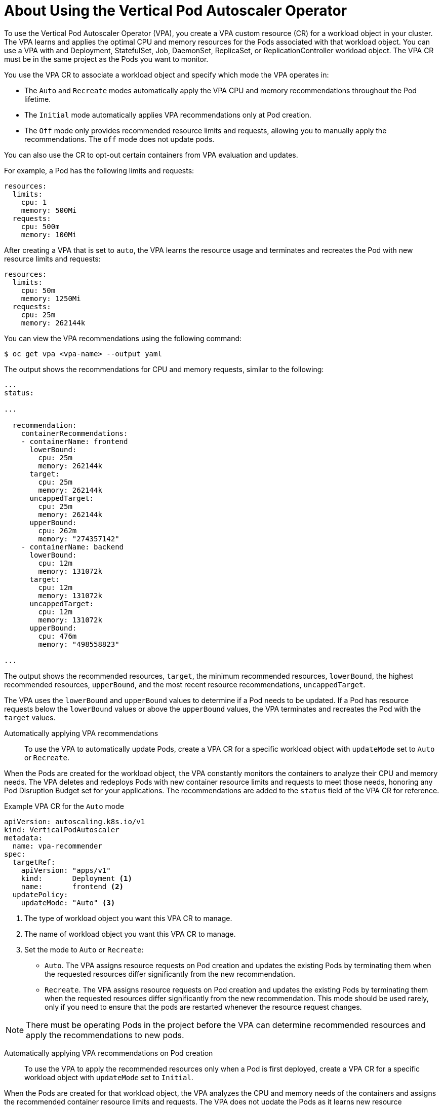 // Module included in the following assemblies:
//
// * nodes/nodes-vertical-autoscaler.adoc

[id="nodes-pods-vertical-autoscaler-using-about_{context}"]
= About Using the Vertical Pod Autoscaler Operator

To use the Vertical Pod Autoscaler Operator (VPA), you create a VPA custom resource (CR) for a workload object in your cluster. The VPA learns and applies the optimal CPU and memory resources for the Pods associated with that workload object. You can use a VPA with and Deployment, StatefulSet, Job, DaemonSet, ReplicaSet, or ReplicationController workload object. The VPA CR must be in the same project as the Pods you want to monitor.

You use the VPA CR to associate a workload object and specify which mode the VPA operates in:

* The `Auto` and `Recreate` modes automatically apply the VPA CPU and memory recommendations throughout the Pod lifetime.
* The `Initial` mode automatically applies VPA recommendations only at Pod creation.
* The `Off` mode only provides recommended resource limits and requests, allowing you to manually apply the recommendations. The `off` mode does not update pods.

You can also use the CR to opt-out certain containers from VPA evaluation and updates.

For example, a Pod has the following limits and requests:

[source,yaml]
----
resources:
  limits:
    cpu: 1
    memory: 500Mi
  requests:
    cpu: 500m
    memory: 100Mi
----

After creating a VPA that is set to `auto`, the VPA learns the resource usage and terminates and recreates the Pod with new resource limits and requests:

[source,yaml]
----
resources:
  limits:
    cpu: 50m
    memory: 1250Mi
  requests:
    cpu: 25m
    memory: 262144k
----

You can view the VPA recommendations using the following command:

----
$ oc get vpa <vpa-name> --output yaml
----

The output shows the recommendations for CPU and memory requests, similar to the following:

----
...
status:

...

  recommendation:
    containerRecommendations:
    - containerName: frontend
      lowerBound:
        cpu: 25m
        memory: 262144k
      target:
        cpu: 25m
        memory: 262144k
      uncappedTarget:
        cpu: 25m
        memory: 262144k
      upperBound:
        cpu: 262m
        memory: "274357142"
    - containerName: backend
      lowerBound:
        cpu: 12m
        memory: 131072k
      target:
        cpu: 12m
        memory: 131072k
      uncappedTarget:
        cpu: 12m
        memory: 131072k
      upperBound:
        cpu: 476m
        memory: "498558823"

...
----

The output shows the recommended resources, `target`, the minimum recommended resources, `lowerBound`, the highest recommended resources, `upperBound`, and the most recent  resource recommendations, `uncappedTarget`. 

The VPA uses the `lowerBound` and `upperBound` values to determine if a Pod needs to be updated. If a Pod has resource requests below the `lowerBound` values or above the `upperBound` values, the VPA terminates and recreates the Pod with the `target` values. 

Automatically applying VPA recommendations::
To use the VPA to automatically update Pods, create a VPA CR for a specific workload object with `updateMode` set to `Auto` or `Recreate`. 

When the Pods are created for the workload object, the VPA constantly monitors the containers to analyze their CPU and memory needs. The VPA deletes and redeploys Pods with new container resource limits and requests to meet those needs, honoring any Pod Disruption Budget set for your applications. The recommendations are added to the `status` field of the VPA CR for reference.

.Example VPA CR for the `Auto` mode
[source, yaml]
----
apiVersion: autoscaling.k8s.io/v1
kind: VerticalPodAutoscaler
metadata:
  name: vpa-recommender
spec:
  targetRef:
    apiVersion: "apps/v1"
    kind:       Deployment <1>
    name:       frontend <2>
  updatePolicy:
    updateMode: "Auto" <3>
----
<1> The type of workload object you want this VPA CR to manage.
<2> The name of workload object you want this VPA CR to manage.
<3> Set the mode to `Auto` or `Recreate`:
* `Auto`. The VPA assigns resource requests on Pod creation and updates the existing Pods by terminating them when the requested resources differ significantly from the new recommendation. 
* `Recreate`. The VPA assigns resource requests on Pod creation and updates the existing Pods by terminating them when the requested resources differ significantly from the new recommendation. This mode should be used rarely, only if you need to ensure that the pods are restarted whenever the resource request changes. 

[NOTE]
====
There must be operating Pods in the project before the VPA can determine recommended resources and apply the recommendations to new pods. 
====

Automatically applying VPA recommendations on Pod creation::
To use the VPA to apply the recommended resources only when a Pod is first deployed, create a VPA CR for a specific workload object with `updateMode` set to `Initial`.

When the Pods are created for that workload object, the VPA analyzes the CPU and memory needs of the containers and assigns the recommended container resource limits and requests. The VPA does not update the Pods as it learns new resource recommendations. 

.Example VPA CR for the `Initial` mode
[source, yaml]
----
apiVersion: autoscaling.k8s.io/v1
kind: VerticalPodAutoscaler
metadata:
  name: vpa-recommender
spec:
  targetRef:
    apiVersion: "apps/v1"
    kind:       Deployment <1>
    name:       frontend <2>
  updatePolicy:
    updateMode: "Initial" <3>
----
<1> The type of workload object you want this VPA CR to manage.
<2> The name of workload object you want this VPA CR to manage.
<3> Set the mode to `Initial`. The VPA assigns resources when Pods are created and does not change the resources during the lifetime of the Pod.

[NOTE]
====
There must be operating Pods in the project before a VPA can determine recommended resources and apply the recommendations to new pods. 
====

Manually applying VPA recommendations::
To use the VPA to only determine the recommended CPU and memory values, create a VPA CR for a specific workload object with `updateMode` set to `off`. 

When the Pods are created for that workload object, the VPA analyzes the CPU and memory needs of the containers and records those recommendations in the `status` field of the VPA CR. The VPA does not update the Pods as it determines new resource recommendations. 

.Example VPA CR for the `Off` mode
[source, yaml]
----
apiVersion: autoscaling.k8s.io/v1
kind: VerticalPodAutoscaler
metadata:
  name: vpa-recommender
spec:
  targetRef:
    apiVersion: "apps/v1"
    kind:       Deployment <1>
    name:       frontend <2>
  updatePolicy:
    updateMode: "Off" <3>
----
<1> The type of workload object you want this VPA CR to manage.
<2> The name of workload object you want this VPA CR to manage.
<3> Set the mode to `Off`. 

You can view the recommendations using the following command.

----
$ oc get vpa <vpa-name> --output yaml
----

With the recommendations, you can edit the workload object to add CPU and memory requests, then delete and redeploy the Pods using the recommended resources.

[NOTE]
====
There must be operating Pods in the project before a VPA can determine recommended resources. 
====

Exempting containers from applying VPA recommendations::
If your workload object has multiple containers and you do not want the VPA to evaluate and act on all of the containers, create a VPA CR for a specific workload object and add a `resourcePolicy` to opt-out specific containers.

When the VPA updates the Pods with recommended resources, any containers with a `resourcePolicy` are not updated and the VPA does not present recommendations for those containers in the Pod.

[source, yaml]
----
apiVersion: autoscaling.k8s.io/v1
kind: VerticalPodAutoscaler
metadata:
  name: vpa-recommender
spec:
  targetRef:
    apiVersion: "apps/v1"
    kind:       Deployment <1>
    name:       frontend <2>
  updatePolicy:
    updateMode: "Auto" <3>
  resourcePolicy: <4>
    containerPolicies:
    - containerName: my-opt-sidecar
      mode: "Off"
----
<1> The type of workload object you want this VPA CR to manage.
<2> The name of workload object you want this VPA CR to manage.
<3> Set the mode to `Auto`, `Recreate`, or `Off`. The `Recreate` mode should be used rarely, only if you need to ensure that the pods are restarted whenever the resource request changes. 
<4> Specify the containers you want to opt-out and set `mode` to `Off`.

For example, a pod has two containers, the same resource requests and limits:

[source, yaml]
----
...
spec:
  containers:
    name: frontend
    resources:
      limits:
        cpu: 1
        memory: 500Mi
      requests:
        cpu: 500m
        memory: 100Mi
...
    name: backend
    resources:
      limits:
        cpu: "1"
        memory: 500Mi
      requests:
        cpu: 500m
        memory: 100Mi
...
----

After launching a VPA CR with the `backend` container set to opt-out, the VPA terminates and recreates the pod with the recommended resources applied only to the `frontend` container:

[source, yaml]
----
...
spec:
  containers:
    name: frontend
    resources:
      limits:
        cpu: 50m
        memory: 1250Mi
      requests:
        cpu: 25m
        memory: 262144k
...
    name: backend
    resources:
      limits:
        cpu: "1"
        memory: 500Mi
      requests:
        cpu: 500m
        memory: 100Mi
...
----

